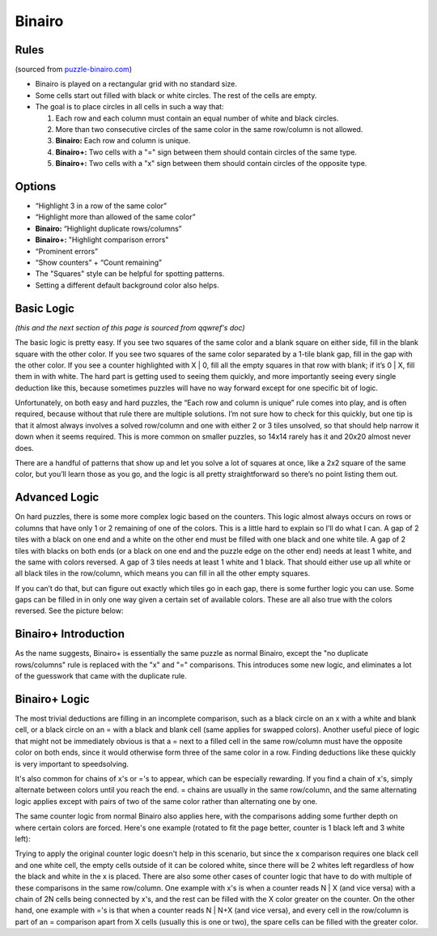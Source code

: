Binairo
=======

Rules
-----

(sourced from `puzzle-binairo.com <https://www.puzzle-binairo.com>`_)

* Binairo is played on a rectangular grid with no standard size.
* Some cells start out filled with black or white circles. The rest of the cells are empty. 
* The goal is to place circles in all cells in such a way that:

  1. Each row and each column must contain an equal number of white and black circles.
  2. More than two consecutive circles of the same color in the same row/column is not allowed.
  3. **Binairo:** Each row and column is unique.
  4. **Binairo+:** Two cells with a "=" sign between them should contain circles of the same type.
  5. **Binairo+:** Two cells with a "x" sign between them should contain circles of the opposite type.

Options
-------

* “Highlight 3 in a row of the same color”
* “Highlight more than allowed of the same color”
* **Binairo:** “Highlight duplicate rows/columns”
* **Binairo+:** "Highlight comparison errors"
* “Prominent errors”
* “Show counters” + “Count remaining”
* The "Squares" style can be helpful for spotting patterns.
* Setting a different default background color also helps.

Basic Logic
-----------

*(this and the next section of this page is sourced from qqwref's doc)*

The basic logic is pretty easy. If you see two squares of the same color and a blank square on either side,
fill in the blank square with the other color. If you see two squares of the same color separated by a 1-tile blank gap,
fill in the gap with the other color. If you see a counter highlighted with X | 0, fill all the empty squares in that row
with blank; if it’s 0 | X, fill them in with white. The hard part is getting used to seeing them quickly, and more
importantly seeing every single deduction like this, because sometimes puzzles will have no way forward except for one
specific bit of logic.

Unfortunately, on both easy and hard puzzles, the “Each row and column is unique” rule comes into play, and is often
required, because without that rule there are multiple solutions. I’m not sure how to check for this quickly, but one tip
is that it almost always involves a solved row/column and one with either 2 or 3 tiles unsolved, so that should help narrow
it down when it seems required. This is more common on smaller puzzles, so 14x14 rarely has it and 20x20 almost never does.

There are a handful of patterns that show up and let you solve a lot of squares at once, like a 2x2 square of the same
color, but you’ll learn those as you go, and the logic is all pretty straightforward so there’s no point listing them out.

Advanced Logic
--------------

On hard puzzles, there is some more complex logic based on the counters. This logic almost always occurs on rows
or columns that have only 1 or 2 remaining of one of the colors. This is a little hard to explain so I’ll do what I can.
A gap of 2 tiles with a black on one end and a white on the other end must be filled with one black and one white tile.
A gap of 2 tiles with blacks on both ends (or a black on one end and the puzzle edge on the other end) needs at least 1
white, and the same with colors reversed. A gap of 3 tiles needs at least 1 white and 1 black. That should either use up
all white or all black tiles in the row/column, which means you can fill in all the other empty squares.

If you can’t do that, but can figure out exactly which tiles go in each gap, there is some further logic you can use.
Some gaps can be filled in in only one way given a certain set of available colors. These are all also true with the
colors reversed. See the picture below:

.. image:: ../img/binairo/gaps.png

Binairo+ Introduction
---------------------

As the name suggests, Binairo+ is essentially the same puzzle as normal Binairo, except the "no duplicate rows/columns"
rule is replaced with the "x" and "=" comparisons. This introduces some new logic, and eliminates a lot of the guesswork
that came with the duplicate rule.

Binairo+ Logic
--------------

The most trivial deductions are filling in an incomplete comparison, such as a black circle on an x with a white and blank
cell, or a black circle on an = with a black and blank cell (same applies for swapped colors). Another useful piece of
logic that might not be immediately obvious is that a = next to a filled cell in the same row/column must have the opposite
color on both ends, since it would otherwise form three of the same color in a row. Finding deductions like these quickly
is very important to speedsolving.

It's also common for chains of x's or ='s to appear, which can be especially rewarding. If you find a chain of x's, simply
alternate between colors until you reach the end. = chains are usually in the same row/column, and the same alternating
logic applies except with pairs of two of the same color rather than alternating one by one.

The same counter logic from normal Binairo also applies here, with the comparisons adding some further depth on where
certain colors are forced. Here's one example (rotated to fit the page better, counter is 1 black left and 3 white left):

.. image:: ../img/binairo/plus/xforce.png

Trying to apply the original counter logic doesn't help in this scenario, but since the x comparison requires one black cell
and one white cell, the empty cells outside of it can be colored white, since there will be 2 whites left regardless of how
the black and white in the x is placed. There are also some other cases of counter logic that have to do with multiple of
these comparisons in the same row/column. One example with x's is when a counter reads N | X (and vice versa) with a chain
of 2N cells being connected by x's, and the rest can be filled with the X color greater on the counter. On the other hand,
one example with ='s is that when a counter reads N | N+X (and vice versa), and every cell in the row/column is part of an
= comparison apart from X cells (usually this is one or two), the spare cells can be filled with the greater color.